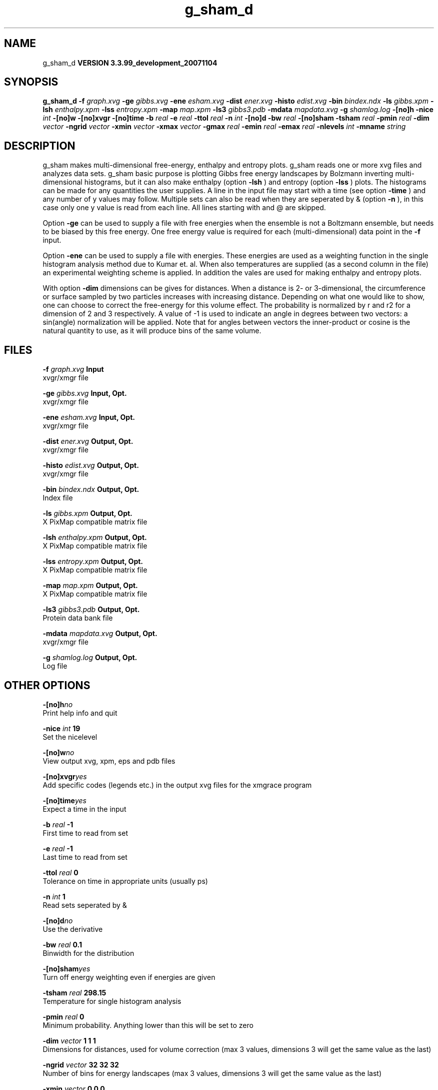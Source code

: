 .TH g_sham_d 1 "Thu 16 Oct 2008"
.SH NAME
g_sham_d
.B VERSION 3.3.99_development_20071104
.SH SYNOPSIS
\f3g_sham_d\fP
.BI "-f" " graph.xvg "
.BI "-ge" " gibbs.xvg "
.BI "-ene" " esham.xvg "
.BI "-dist" " ener.xvg "
.BI "-histo" " edist.xvg "
.BI "-bin" " bindex.ndx "
.BI "-ls" " gibbs.xpm "
.BI "-lsh" " enthalpy.xpm "
.BI "-lss" " entropy.xpm "
.BI "-map" " map.xpm "
.BI "-ls3" " gibbs3.pdb "
.BI "-mdata" " mapdata.xvg "
.BI "-g" " shamlog.log "
.BI "-[no]h" ""
.BI "-nice" " int "
.BI "-[no]w" ""
.BI "-[no]xvgr" ""
.BI "-[no]time" ""
.BI "-b" " real "
.BI "-e" " real "
.BI "-ttol" " real "
.BI "-n" " int "
.BI "-[no]d" ""
.BI "-bw" " real "
.BI "-[no]sham" ""
.BI "-tsham" " real "
.BI "-pmin" " real "
.BI "-dim" " vector "
.BI "-ngrid" " vector "
.BI "-xmin" " vector "
.BI "-xmax" " vector "
.BI "-gmax" " real "
.BI "-emin" " real "
.BI "-emax" " real "
.BI "-nlevels" " int "
.BI "-mname" " string "
.SH DESCRIPTION
g_sham makes multi-dimensional free-energy, enthalpy and entropy plots.
g_sham reads one or more xvg files and analyzes data sets.
g_sham basic purpose is plotting Gibbs free energy landscapes
by Bolzmann inverting multi-dimensional histograms, but it can also
make enthalpy (option 
.B -lsh
) and entropy (option 
.B -lss
)
plots. The histograms can be made for any quantities the user supplies.
A line in the input file may start with a time
(see option 
.B -time
) and any number of y values may follow.
Multiple sets can also be
read when they are seperated by & (option 
.B -n
),
in this case only one y value is read from each line.
All lines starting with  and @ are skipped.



Option 
.B -ge
can be used to supply a file with free energies
when the ensemble is not a Boltzmann ensemble, but needs to be biased
by this free energy. One free energy value is required for each
(multi-dimensional) data point in the 
.B -f
input.



Option 
.B -ene
can be used to supply a file with energies.
These energies are used as a weighting function in the single
histogram analysis method due to Kumar et. al. When also temperatures
are supplied (as a second column in the file) an experimental
weighting scheme is applied. In addition the vales
are used for making enthalpy and entropy plots.



With option 
.B -dim
dimensions can be gives for distances.
When a distance is 2- or 3-dimensional, the circumference or surface
sampled by two particles increases with increasing distance.
Depending on what one would like to show, one can choose to correct
the free-energy for this volume effect.
The probability is normalized by r and r2 for a dimension of 2 and 3
respectively.
A value of -1 is used to indicate an angle in degrees between two
vectors: a sin(angle) normalization will be applied.
Note that for angles between vectors the inner-product or cosine
is the natural quantity to use, as it will produce bins of the same
volume.
.SH FILES
.BI "-f" " graph.xvg" 
.B Input
 xvgr/xmgr file 

.BI "-ge" " gibbs.xvg" 
.B Input, Opt.
 xvgr/xmgr file 

.BI "-ene" " esham.xvg" 
.B Input, Opt.
 xvgr/xmgr file 

.BI "-dist" " ener.xvg" 
.B Output, Opt.
 xvgr/xmgr file 

.BI "-histo" " edist.xvg" 
.B Output, Opt.
 xvgr/xmgr file 

.BI "-bin" " bindex.ndx" 
.B Output, Opt.
 Index file 

.BI "-ls" " gibbs.xpm" 
.B Output, Opt.
 X PixMap compatible matrix file 

.BI "-lsh" " enthalpy.xpm" 
.B Output, Opt.
 X PixMap compatible matrix file 

.BI "-lss" " entropy.xpm" 
.B Output, Opt.
 X PixMap compatible matrix file 

.BI "-map" " map.xpm" 
.B Output, Opt.
 X PixMap compatible matrix file 

.BI "-ls3" " gibbs3.pdb" 
.B Output, Opt.
 Protein data bank file 

.BI "-mdata" " mapdata.xvg" 
.B Output, Opt.
 xvgr/xmgr file 

.BI "-g" " shamlog.log" 
.B Output, Opt.
 Log file 

.SH OTHER OPTIONS
.BI "-[no]h"  "no    "
 Print help info and quit

.BI "-nice"  " int" " 19" 
 Set the nicelevel

.BI "-[no]w"  "no    "
 View output xvg, xpm, eps and pdb files

.BI "-[no]xvgr"  "yes   "
 Add specific codes (legends etc.) in the output xvg files for the xmgrace program

.BI "-[no]time"  "yes   "
 Expect a time in the input

.BI "-b"  " real" " -1    " 
 First time to read from set

.BI "-e"  " real" " -1    " 
 Last time to read from set

.BI "-ttol"  " real" " 0     " 
 Tolerance on time in appropriate units (usually ps)

.BI "-n"  " int" " 1" 
 Read  sets seperated by &

.BI "-[no]d"  "no    "
 Use the derivative

.BI "-bw"  " real" " 0.1   " 
 Binwidth for the distribution

.BI "-[no]sham"  "yes   "
 Turn off energy weighting even if energies are given

.BI "-tsham"  " real" " 298.15" 
 Temperature for single histogram analysis

.BI "-pmin"  " real" " 0     " 
 Minimum probability. Anything lower than this will be set to zero

.BI "-dim"  " vector" " 1 1 1" 
 Dimensions for distances, used for volume correction (max 3 values, dimensions  3 will get the same value as the last)

.BI "-ngrid"  " vector" " 32 32 32" 
 Number of bins for energy landscapes (max 3 values, dimensions  3 will get the same value as the last)

.BI "-xmin"  " vector" " 0 0 0" 
 Minimum for the axes in energy landscape (see above for  3 dimensions)

.BI "-xmax"  " vector" " 1 1 1" 
 Maximum for the axes in energy landscape (see above for  3 dimensions)

.BI "-gmax"  " real" " 0     " 
 Maximum free energy in output, default is calculate

.BI "-emin"  " real" " 0     " 
 Minimum enthalpy in output, default is calculate

.BI "-emax"  " real" " 0     " 
 Maximum enthalpy in output, default is calculate

.BI "-nlevels"  " int" " 25" 
 Number of levels for energy landscape

.BI "-mname"  " string" " " 
 Legend label for the custom landscape

